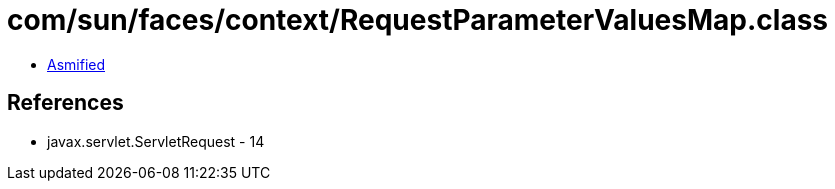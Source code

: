 = com/sun/faces/context/RequestParameterValuesMap.class

 - link:RequestParameterValuesMap-asmified.java[Asmified]

== References

 - javax.servlet.ServletRequest - 14
